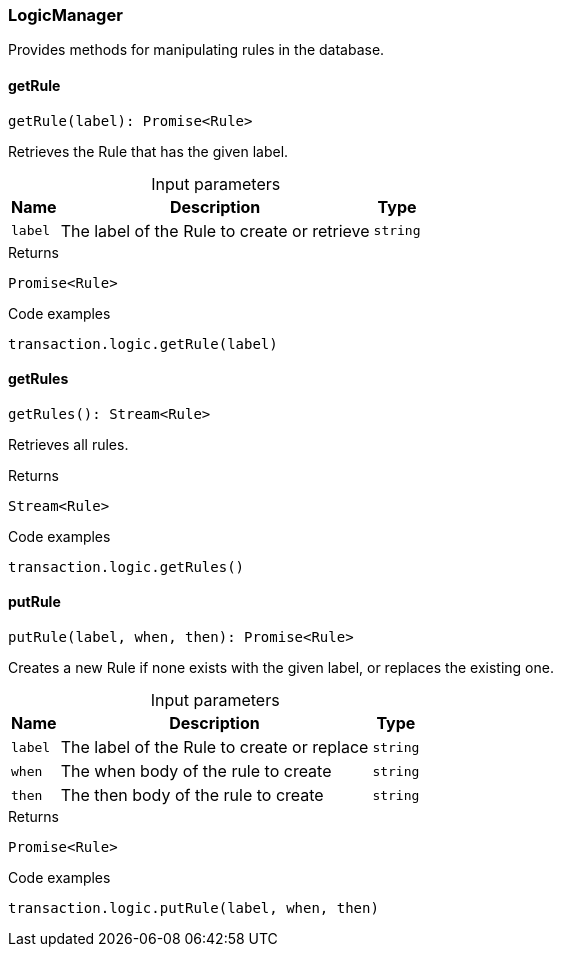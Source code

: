 [#_LogicManager]
=== LogicManager

Provides methods for manipulating rules in the database.

// tag::methods[]
[#_getRule]
==== getRule

[source,nodejs]
----
getRule(label): Promise<Rule>
----

Retrieves the Rule that has the given label.

[caption=""]
.Input parameters
[cols="~,~,~"]
[options="header"]
|===
|Name |Description |Type
a| `label` a| The label of the Rule to create or retrieve a| `string` 
|===

.Returns
`Promise<Rule>`

.Code examples
[source,nodejs]
----
transaction.logic.getRule(label)
----

[#_getRules]
==== getRules

[source,nodejs]
----
getRules(): Stream<Rule>
----

Retrieves all rules.

.Returns
`Stream<Rule>`

.Code examples
[source,nodejs]
----
transaction.logic.getRules()
----

[#_putRule]
==== putRule

[source,nodejs]
----
putRule(label, when, then): Promise<Rule>
----

Creates a new Rule if none exists with the given label, or replaces the existing one.

[caption=""]
.Input parameters
[cols="~,~,~"]
[options="header"]
|===
|Name |Description |Type
a| `label` a| The label of the Rule to create or replace a| `string` 
a| `when` a| The when body of the rule to create a| `string` 
a| `then` a| The then body of the rule to create a| `string` 
|===

.Returns
`Promise<Rule>`

.Code examples
[source,nodejs]
----
transaction.logic.putRule(label, when, then)
----

// end::methods[]
